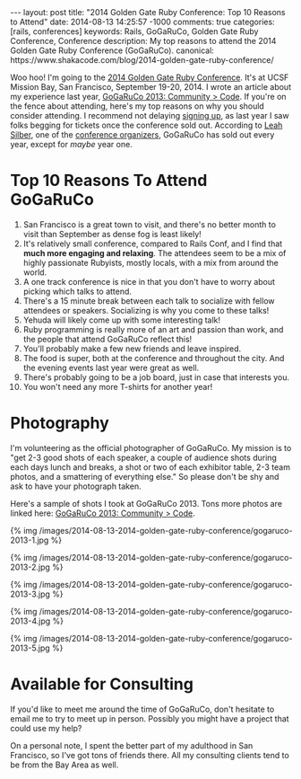 #+BEGIN_HTML
---
layout: post
title: "2014 Golden Gate Ruby Conference: Top 10 Reasons to Attend"
date: 2014-08-13 14:25:57 -1000
comments: true
categories: [rails, conferences] 
keywords: Rails, GoGaRuCo, Golden Gate Ruby Conference, Conference
description: My top reasons to attend the 2014 Golden Gate Ruby Conference (GoGaRuCo).
canonical: https://www.shakacode.com/blog/2014-golden-gate-ruby-conference/
#+END_HTML

Woo hoo! I'm going to the [[http://gogaruco.com/][2014 Golden Gate Ruby Conference]]. It's at UCSF Mission
Bay, San Francisco, September 19-20, 2014. I wrote an article about my
experience last year, [[http://www.railsonmaui.com/blog/2013/09/22/gogaruco-2013/][GoGaRuCo 2013: Community > Code]]. If you're on the fence
about attending, here's my top reasons on why you should consider attending. I
recommend not delaying [[http://gogaruco.com/registration/][signing up]], as last year I saw folks begging for tickets
once the conference sold out. According to [[https://twitter.com/wifelette][Leah Silber]], one of the [[http://gogaruco.com/about/][conference
organizers]], GoGaRuCo has sold out every year, except for /maybe/ year one.

* Top 10 Reasons To Attend GoGaRuCo

1. San Francisco is a great town to visit, and there's no better month to visit
   than September as dense fog is least likely!
2. It's relatively small conference, compared to Rails Conf, and I find that
   *much more engaging and relaxing*. The attendees seem to be a mix of highly
   passionate Rubyists, mostly locals, with a mix from around the world.
3. A one track conference is nice in that you don't have to worry about picking
   which talks to attend.
4. There's a 15 minute break between each talk to socialize with fellow
   attendees or speakers. Socializing is why you come to these talks!
5. Yehuda will likely come up with some interesting talk!
6. Ruby programming is really more of an art and passion than work, and the
   people that attend GoGaRuCo reflect this!
7. You'll probably make a few new friends and leave inspired.
8. The food is super, both at the conference and throughout the city. And the
   evening events last year were great as well.
9. There's probably going to be a job board, just in case that interests you.
10. You won't need any more T-shirts for another year!

#+begin_html
<!-- more -->
#+end_html

* Photography
I'm volunteering as the official photographer of GoGaRuCo. My mission is to "get
2-3 good shots of each speaker, a couple of audience shots during each days
lunch and breaks, a shot or two of each exhibitor table, 2-3 team photos, and a
smattering of everything else." So please don't be shy and ask to have your
photograph taken.

Here's a sample of shots I took at GoGaRuCo 2013. Tons more photos are linked
here: [[http://www.railsonmaui.com/blog/2013/09/22/gogaruco-2013/][GoGaRuCo 2013: Community > Code]].

{% img /images/2014-08-13-2014-golden-gate-ruby-conference/gogaruco-2013-1.jpg %}

{% img /images/2014-08-13-2014-golden-gate-ruby-conference/gogaruco-2013-2.jpg %}

{% img /images/2014-08-13-2014-golden-gate-ruby-conference/gogaruco-2013-3.jpg %}

{% img /images/2014-08-13-2014-golden-gate-ruby-conference/gogaruco-2013-4.jpg %}

{% img /images/2014-08-13-2014-golden-gate-ruby-conference/gogaruco-2013-5.jpg %}

* Available for Consulting
If you'd like to meet me around the time of GoGaRuCo, don't hesitate to email me
to try to meet up in person. Possibly you might have a project that could use my
help?

On a personal note, I spent the better part of my adulthood in San Francisco, so
I've got tons of friends there. All my consulting clients tend to be from the
Bay Area as well.

